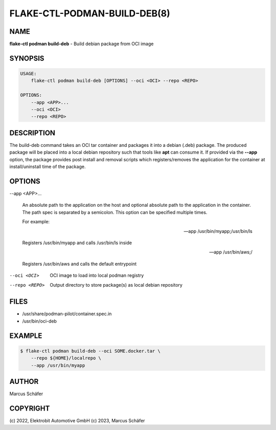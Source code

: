 FLAKE-CTL-PODMAN-BUILD-DEB(8)
=============================

NAME
----

**flake-ctl podman build-deb** - Build debian package from OCI image

SYNOPSIS
--------

.. code:: bash

   USAGE:
       flake-ctl podman build-deb [OPTIONS] --oci <OCI> --repo <REPO>

   OPTIONS:
       --app <APP>...
       --oci <OCI>
       --repo <REPO>

DESCRIPTION
-----------

The build-deb command takes an OCI tar container and packages it into a debian (.deb)
package. The produced package will be placed into a local debian repository such
that tools like **apt** can consume it. If provided via the **--app** option, the
package provides post install and removal scripts which registers/removes the
application for the container at install/uninstall time of the package.

OPTIONS
-------

--app <APP>...

  An absolute path to the application on the host
  and optional absolute path to the application in the
  container. The path spec is separated by a semicolon.
  This option can be specified multiple times.

  For example:

  --app /usr/bin/myapp;/usr/bin/ls

  Registers /usr/bin/myapp and calls /usr/bin/ls inside

  --app /usr/bin/aws;/

  Registers /usr/bin/aws and calls the default entrypoint

--oci <OCI>

  OCI image to load into local podman registry

--repo <REPO>

  Output directory to store package(s) as local debian repository

FILES
-----

* /usr/share/podman-pilot/container.spec.in
* /usr/bin/oci-deb

EXAMPLE
-------

.. code:: bash

   $ flake-ctl podman build-deb --oci SOME.docker.tar \
       --repo ${HOME}/localrepo \
       --app /usr/bin/myapp

AUTHOR
------

Marcus Schäfer

COPYRIGHT
---------

(c) 2022, Elektrobit Automotive GmbH
(c) 2023, Marcus Schäfer
